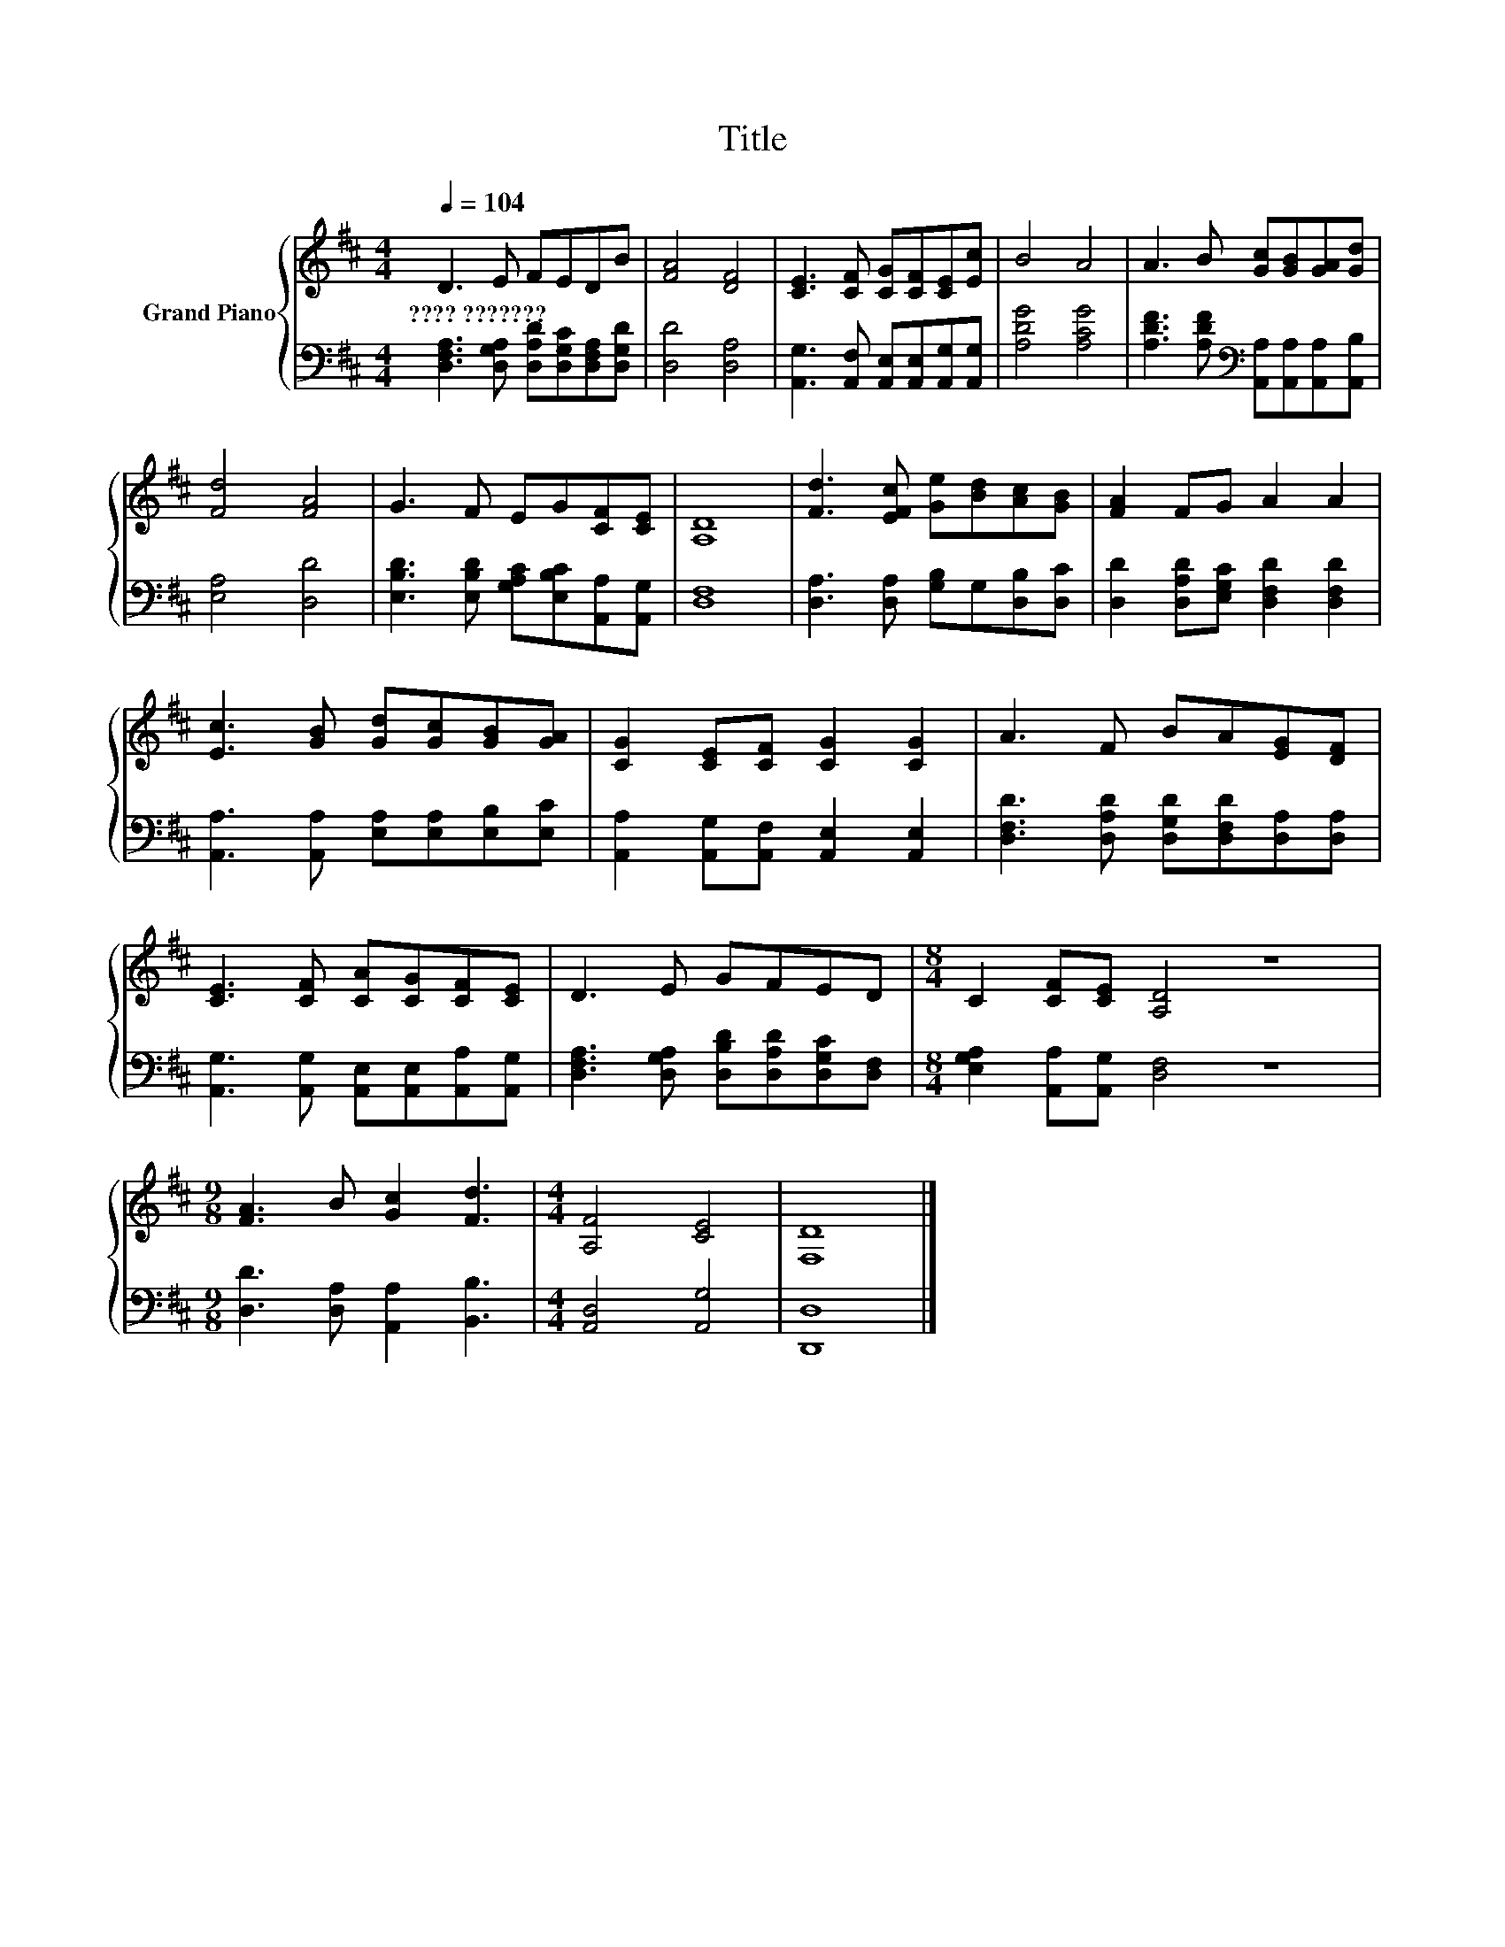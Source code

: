 X:1
T:Title
%%score { 1 | 2 }
L:1/8
Q:1/4=104
M:4/4
K:D
V:1 treble nm="Grand Piano"
V:2 bass 
V:1
 D3 E FEDB | [FA]4 [DF]4 | [CE]3 [CF] [CG][CF][CE][Ec] | B4 A4 | A3 B [Gc][GB][GA][Gd] | %5
w: ????~??????? * * * * *|||||
 [Fd]4 [FA]4 | G3 F EG[CF][CE] | [A,D]8 | [Fd]3 [EFc] [Ge][Bd][Ac][GB] | [FA]2 FG A2 A2 | %10
w: |||||
 [Ec]3 [GB] [Gd][Gc][GB][GA] | [CG]2 [CE][CF] [CG]2 [CG]2 | A3 F BA[EG][DF] | %13
w: |||
 [CE]3 [CF] [CA][CG][CF][CE] | D3 E GFED |[M:8/4] C2 [CF][CE] [A,D]4 z8 | %16
w: |||
[M:9/8] [FA]3 B [Gc]2 [Fd]3 |[M:4/4] [A,F]4 [CE]4 | [F,D]8 |] %19
w: |||
V:2
 [D,F,A,]3 [D,G,A,] [D,A,D][D,G,C][D,F,A,][D,G,D] | [D,D]4 [D,A,]4 | %2
 [A,,G,]3 [A,,F,] [A,,E,][A,,E,][A,,G,][A,,G,] | [A,DG]4 [A,CG]4 | %4
 [A,DF]3 [A,DF][K:bass] [A,,A,][A,,A,][A,,A,][A,,B,] | [E,A,]4 [D,D]4 | %6
 [E,B,D]3 [E,B,D] [G,A,C][E,B,C][A,,A,][A,,G,] | [D,F,]8 | [D,A,]3 [D,A,] [G,B,]G,[D,B,][D,C] | %9
 [D,D]2 [D,A,D][E,G,C] [D,F,D]2 [D,F,D]2 | [A,,A,]3 [A,,A,] [E,A,][E,A,][E,B,][E,C] | %11
 [A,,A,]2 [A,,G,][A,,F,] [A,,E,]2 [A,,E,]2 | [D,F,D]3 [D,A,D] [D,G,D][D,F,D][D,A,][D,A,] | %13
 [A,,G,]3 [A,,G,] [A,,E,][A,,E,][A,,A,][A,,G,] | [D,F,A,]3 [D,G,A,] [D,B,D][D,A,D][D,G,C][D,F,] | %15
[M:8/4] [E,G,A,]2 [A,,A,][A,,G,] [D,F,]4 z8 |[M:9/8] [D,D]3 [D,A,] [A,,A,]2 [B,,B,]3 | %17
[M:4/4] [A,,D,]4 [A,,G,]4 | [D,,D,]8 |] %19

